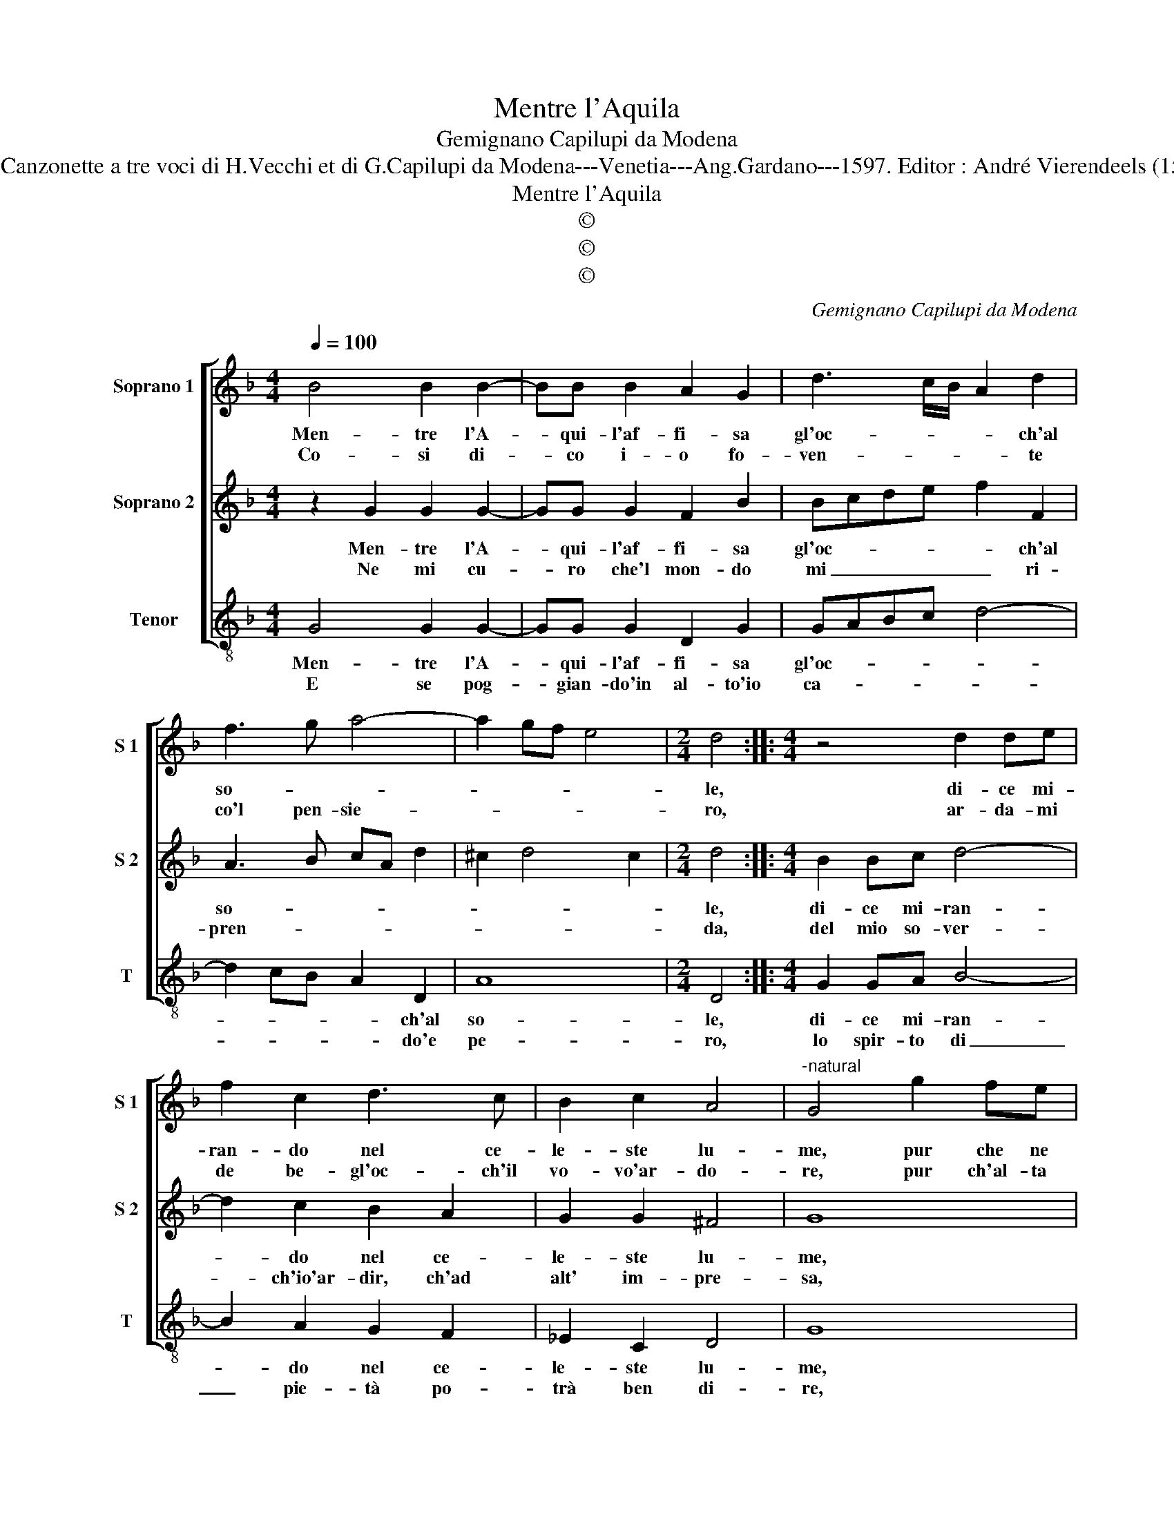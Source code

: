 X:1
T:Mentre l'Aquila
T:Gemignano Capilupi da Modena
T:Source : Canzonette a tre voci di H.Vecchi et di G.Capilupi da Modena---Venetia---Ang.Gardano---1597. Editor : André Vierendeels (15/02/17).
T:Mentre l'Aquila
T:©
T:©
T:©
C:Gemignano Capilupi da Modena
Z:©
%%score [ 1 2 3 ]
L:1/8
Q:1/4=100
M:4/4
K:F
V:1 treble nm="Soprano 1" snm="S 1"
V:2 treble nm="Soprano 2" snm="S 2"
V:3 treble-8 nm="Tenor" snm="T"
V:1
 B4 B2 B2- | BB B2 A2 G2 | d3 c/B/ A2 d2 | f3 g a4- | a2 gf e4 |[M:2/4] d4 ::[M:4/4] z4 d2 de | %7
w: Men- tre l'A-|* qui- l'af- fi- sa|gl'oc- * * * ch'al|so- * *||le,|di- ce mi-|
w: Co- si di-|* co i- o fo-|ven- * * * te|co'l pen- sie-||ro,|ar- da- mi|
 f2 c2 d3 c | B2 c2 A4 |"^-natural" G4 g2 fe | f2 g2 e2 f2 |"^-natural" d2 e2 c3 d | B4 A2 G2- | %13
w: ran- do nel ce-|le- ste lu-|me, pur che ne|go- dan gl'oc- ch'ar-|dan le piu- *|* me, ar-|
w: de be- gl'oc- ch'il|vo- vo'ar- do-|re, pur ch'al- ta|men- te hab- bia|lo- ca- to il|co- re, lo-|
 GG G2 ^F4 | G4 z4 | z4 g2 fe | f2 d2 e2 c2 | d2 B2 c2 BA | B2 c2 d4 | g2 fe f2 d2 | f2 _e2 d2 B2 | %21
w: * dan le piu-|me,|pur che ne|go- dan gl'oc- ch'ar-|dan le piu- * *|* * me,|pur che ne go- dan|gl'oc- ch'ar- dan le|
w: * ca- to'il co-|re,|pur ch'al- ta-|men- te hab- bi-|a lo- ca- to il|co- * re,|pur ch'al- ta- men- te'hab-|bia lo- ca- to'il|
 A4 !fermata!G4 |] %22
w: piu- me.|
w: co- re.|
V:2
 z2 G2 G2 G2- | GG G2 F2 B2 | Bcde f2 F2 | A3 B cA d2 | ^c2 d4 c2 |[M:2/4] d4 ::[M:4/4] B2 Bc d4- | %7
w: Men- tre l'A-|* qui- l'af- fi- sa|gl'oc- * * * * ch'al|so- * * * *||le,|di- ce mi- ran-|
w: Ne mi cu-|* ro che'l mon- do|mi _ _ _ _ ri-|pren- * * * *||da,|del mio so- ver-|
 d2 c2 B2 A2 | G2 G2 ^F4 | G8 | z2 d2 c4 | B4 A4 | G4 ^F2 d2 | c3 B A4 |"^-natural" G4 g2 fe | %15
w: * do nel ce-|le- ste lu-|me,|pur che|ne go-|dan gl'oc- ch'ar-|dan le piu-|me, pur che ne|
w: * ch'io'ar- dir, ch'ad|alt' im- pre-|sa,|non fu|mai vi-|sta'un' hu- mil|vo- gli'ac- ce-|se, non fu mai|
 f2 d2 e2 c2 | d2 B2 c2 BA | Bcde f2 c2 |"^b" g2 fe f2 d2 | _e2 c2 d2 B2 | d2 cB A2 G2- | %21
w: go- dan gl'oc- ch'ar-|dan le piu- * *|* * * * * me,|pur che ne go- dan|gl'oc- ch'ar- dan le|piu- * * * *|
w: vi- sta'un' hu- mil|vo- gli'ac- ce- * *|* * * * * sa,|non fu mai vi- sta'un'|hu- mil vo- gli'ac-|ce- * * * *|
 G2 ^F2 !fermata!G4 |] %22
w: * * me.|
w: * * sa.|
V:3
 G4 G2 G2- | GG G2 D2 G2 | GABc d4- | d2 cB A2 D2 | A8 |[M:2/4] D4 ::[M:4/4] G2 GA B4- | %7
w: Men- tre l'A-|* qui- l'af- fi- sa|gl'oc- * * * *|* * * * ch'al|so-|le,|di- ce mi- ran-|
w: E se pog-|* gian- do'in al- to'io|ca- * * * *|* * * * do'e|pe-|ro,|lo spir- to di|
w: |||||||
 B2 A2 G2 F2 | _E2 C2 D4 | G8 | d2 cB c2 A2 | B2 G2 A2 F2 | GABc d2 B2 |"^-natural" c2 c2 d4 | G8 | %15
w: * do nel ce-|le- ste lu-|me,|pur che ne go- dan|cl'oc- ch'ar- dan le|piu- * * * * m'ar-|dan le piu-|me,|
w: _ pie- tà po-|trà ben di-|re,|la vi- ta ven- ne|men, ma non l'ar-|di- * * * * *||re,|
w: ||||||||
 d4 c4 | B4 A4 |"^b" G4 F4 | _E4 D4 | C4 B,4- | B,2 C2 D4- | D4 !fermata!G,4 |] %22
w: pur che|ne go-|dan gl'oc|ch'ar- dan|le piu-||* me|
w: la vi-|ta ven-|ne men,|ma non|l'ar- di-||* re.|
w: ||||||* .re.|

